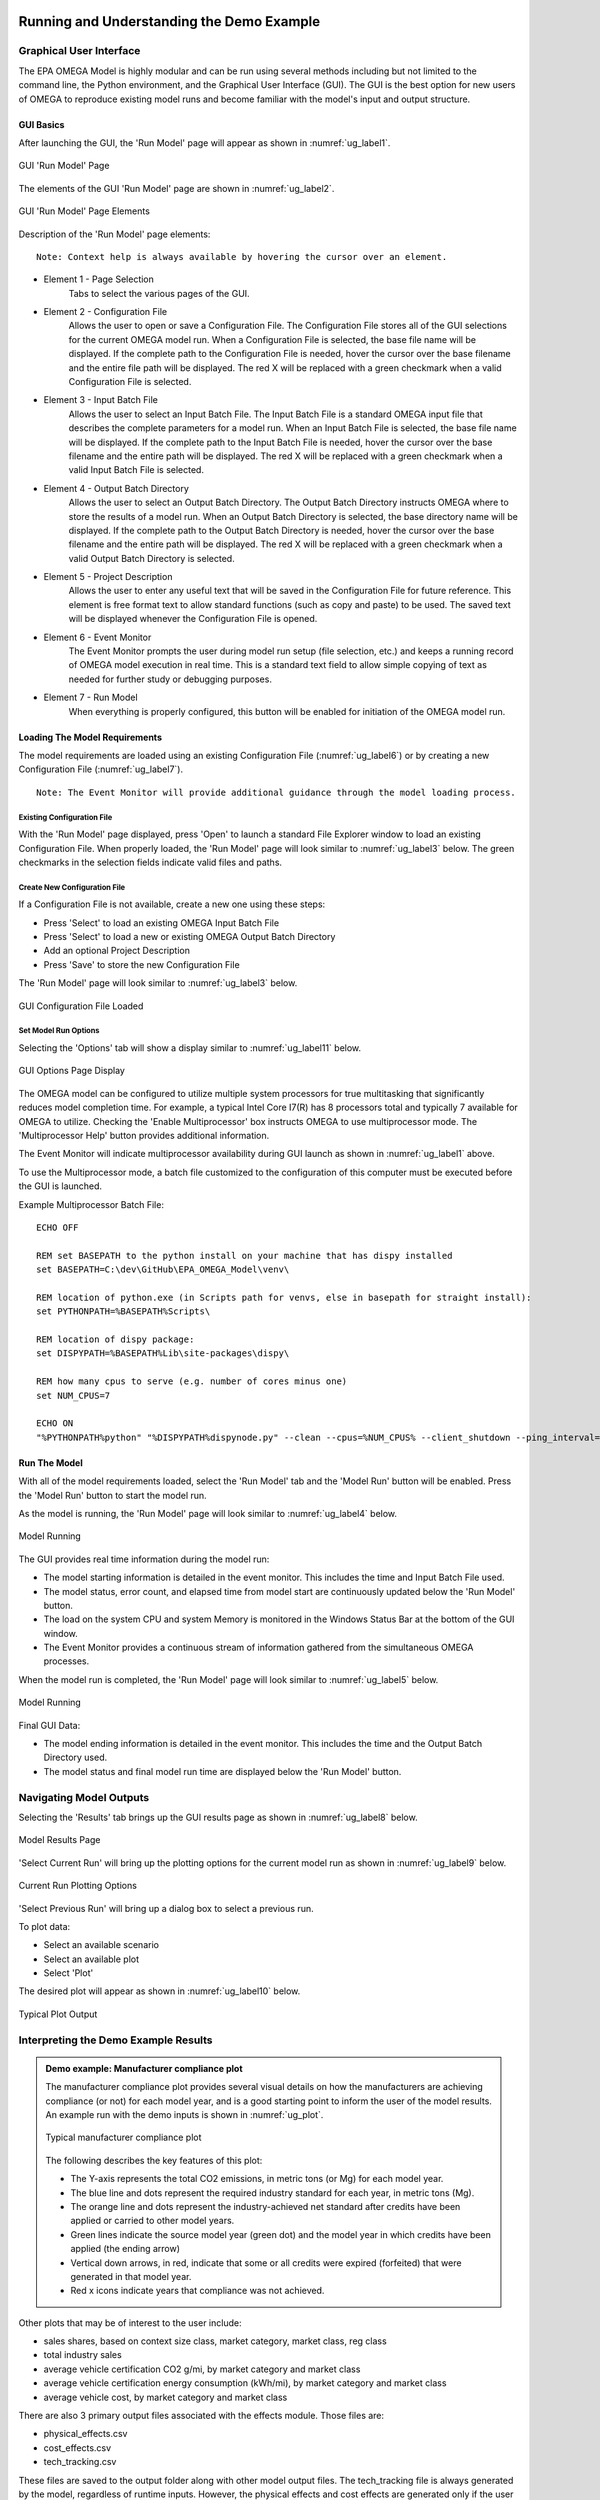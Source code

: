 .. image:: _static/epa_logo_1.jpg

Running and Understanding the Demo Example
==========================================

.. _graphical_user_interface_label:

Graphical User Interface
^^^^^^^^^^^^^^^^^^^^^^^^
The EPA OMEGA Model is highly modular and can be run using several methods including but not limited to the command line, the Python environment, and the Graphical User Interface (GUI).  The GUI is the best option for new users of OMEGA to reproduce existing model runs and become familiar with the model's input and output structure.

GUI Basics
----------
After launching the GUI, the 'Run Model' page will appear as shown in :numref:`ug_label1`.

.. _ug_label1:
.. figure:: _static/ug_figures/gui_run_model_page.jpg
    :align: center

    GUI 'Run Model' Page

The elements of the GUI 'Run Model' page are shown in :numref:`ug_label2`.

.. _ug_label2:
.. figure:: _static/ug_figures/gui_run_model_page_elements.jpg
    :align: center

    GUI 'Run Model' Page Elements

Description of the 'Run Model' page elements:

::

    Note: Context help is always available by hovering the cursor over an element.

*  Element 1 - Page Selection
    Tabs to select the various pages of the GUI.

*  Element 2 - Configuration File
    Allows the user to open or save a Configuration File.  The Configuration File stores all of the GUI selections for the current OMEGA model run.  When a Configuration File is selected, the base file name will be displayed.  If the complete path to the Configuration File is needed, hover the cursor over the base filename and the entire file path will be displayed.  The red X will be replaced with a green checkmark when a valid Configuration File is selected.

*  Element 3 - Input Batch File
    Allows the user to select an Input Batch File.  The Input Batch File is a standard OMEGA input file that describes the complete parameters for a model run.  When an Input Batch File is selected, the base file name will be displayed.  If the complete path to the Input Batch File is needed, hover the cursor over the base filename and the entire path will be displayed.  The red X will be replaced with a green checkmark when a valid Input Batch File is selected.

*  Element 4 - Output Batch Directory
    Allows the user to select an Output Batch Directory.  The Output Batch Directory instructs OMEGA where to store the results of a model run.  When an Output Batch Directory is selected, the base directory name will be displayed.  If the complete path to the Output Batch Directory is needed, hover the cursor over the base filename and the entire path will be displayed.  The red X will be replaced with a green checkmark when a valid Output Batch Directory is selected.

*  Element 5 - Project Description
    Allows the user to enter any useful text that will be saved in the Configuration File for future reference.  This element is free format text to allow standard functions (such as copy and paste) to be used.  The saved text will be displayed whenever the Configuration File is opened.

*  Element 6 - Event Monitor
    The Event Monitor prompts the user during model run setup (file selection, etc.) and keeps a running record of OMEGA model execution in real time.  This is a standard text field to allow simple copying of text as needed for further study or debugging purposes.

*  Element 7 - Run Model
    When everything is properly configured, this button will be enabled for initiation of the OMEGA model run.

Loading The Model Requirements
------------------------------
The model requirements are loaded using an existing Configuration File  (:numref:`ug_label6`) or by creating a new Configuration File (:numref:`ug_label7`).

::

    Note: The Event Monitor will provide additional guidance through the model loading process.

.. _ug_label6:

Existing Configuration File
+++++++++++++++++++++++++++
With the 'Run Model' page displayed, press 'Open' to launch a standard File Explorer window to load an existing Configuration File.  When properly loaded, the 'Run Model' page will look similar to :numref:`ug_label3` below.  The green checkmarks in the selection fields indicate valid files and paths.

.. _ug_label7:

Create New Configuration File
+++++++++++++++++++++++++++++
If a Configuration File is not available, create a new one using these steps:

* Press 'Select' to load an existing OMEGA Input Batch File
* Press 'Select' to load a new or existing OMEGA Output Batch Directory
* Add an optional Project Description
* Press 'Save' to store the new Configuration File

The 'Run Model' page will look similar to :numref:`ug_label3` below.

.. _ug_label3:
.. figure:: _static/ug_figures/gui_model_loaded.jpg
    :align: center

    GUI Configuration File Loaded

Set Model Run Options
+++++++++++++++++++++
Selecting the 'Options' tab will show a display similar to :numref:`ug_label11` below.

.. _ug_label11:
.. figure:: _static/ug_figures/gui_options_page.jpg
    :align: center

    GUI Options Page Display

The OMEGA model can be configured to utilize multiple system processors for true multitasking that significantly reduces model completion time.  For example, a typical Intel Core I7(R) has 8 processors total and typically 7 available for OMEGA to utilize.  Checking the 'Enable Multiprocessor' box instructs OMEGA to use multiprocessor mode.  The 'Multiprocessor Help' button provides additional information.

The Event Monitor will indicate multiprocessor availability during GUI launch as shown in :numref:`ug_label1` above.

To use the Multiprocessor mode, a batch file customized to the configuration
of this computer must be executed before the GUI is launched.

Example Multiprocessor Batch File:

::

    ECHO OFF

    REM set BASEPATH to the python install on your machine that has dispy installed
    set BASEPATH=C:\dev\GitHub\EPA_OMEGA_Model\venv\

    REM location of python.exe (in Scripts path for venvs, else in basepath for straight install):
    set PYTHONPATH=%BASEPATH%Scripts\

    REM location of dispy package:
    set DISPYPATH=%BASEPATH%Lib\site-packages\dispy\

    REM how many cpus to serve (e.g. number of cores minus one)
    set NUM_CPUS=7

    ECHO ON
    "%PYTHONPATH%python" "%DISPYPATH%dispynode.py" --clean --cpus=%NUM_CPUS% --client_shutdown --ping_interval=15 --daemon --zombie_interval=1

Run The Model
-------------
With all of the model requirements loaded, select the 'Run Model' tab and the 'Model Run' button will be enabled.  Press the 'Model Run' button to start the model run.

As the model is running, the 'Run Model' page will look similar to :numref:`ug_label4` below.

.. _ug_label4:
.. figure:: _static/ug_figures/gui_model_running.jpg
    :align: center

    Model Running

The GUI provides real time information during the model run:

* The model starting information is detailed in the event monitor.  This includes the time and Input Batch File used.
* The model status, error count, and elapsed time from model start are continuously updated below the 'Run Model' button.
* The load on the system CPU and system Memory is monitored in the Windows Status Bar at the bottom of the GUI window.
* The Event Monitor provides a continuous stream of information gathered from the simultaneous OMEGA processes.

When the model run is completed, the 'Run Model' page will look similar to :numref:`ug_label5` below.

.. _ug_label5:
.. figure:: _static/ug_figures/gui_model_complete.jpg
    :align: center

    Model Running

Final GUI Data:

* The model ending information is detailed in the event monitor.  This includes the time and the Output Batch Directory used.
* The model status and final model run time are displayed below the 'Run Model' button.

Navigating Model Outputs
^^^^^^^^^^^^^^^^^^^^^^^^^
Selecting the 'Results' tab brings up the GUI results page as shown in :numref:`ug_label8` below.

.. _ug_label8:
.. figure:: _static/ug_figures/gui_results_1.jpg
    :align: center

    Model Results Page

'Select Current Run' will bring up the plotting options for the current model run as shown in :numref:`ug_label9` below.

.. _ug_label9:
.. figure:: _static/ug_figures/gui_results_2.jpg
    :align: center

    Current Run Plotting Options

'Select Previous Run' will bring up a dialog box to select a previous run.

To plot data:

* Select an available scenario
* Select an available plot
* Select 'Plot'

The desired plot will appear as shown in :numref:`ug_label10` below.

.. _ug_label10:
.. figure:: _static/ug_figures/gui_results_3.jpg
    :align: center

    Typical Plot Output

Interpreting the Demo Example Results
^^^^^^^^^^^^^^^^^^^^^^^^^

.. admonition:: Demo example: Manufacturer compliance plot

    The manufacturer compliance plot provides several visual details on how the manufacturers are achieving compliance (or not) for each model year, and is a good starting point to inform the user of the model results.  An example run with the demo inputs is shown in :numref:`ug_plot`.

    .. _ug_plot:
    .. figure:: _static/ug_figures/comp_plot.jpg
        :align: center

        Typical manufacturer compliance plot

    The following describes the key features of this plot:

    * The Y-axis represents the total CO2 emissions, in metric tons (or Mg) for each model year.
    * The blue line and dots represent the required industry standard for each year, in metric tons (Mg).
    * The orange line and dots represent the industry-achieved net standard after credits have been applied or carried to other model years.
    * Green lines indicate the source model year (green dot) and the model year in which credits have been applied (the ending arrow)
    * Vertical down arrows, in red, indicate that some or all credits were expired (forfeited) that were generated in that model year.
    * Red x icons indicate years that compliance was not achieved.

Other plots that may be of interest to the user include:

* sales shares, based on context size class, market category, market class, reg class
* total industry sales
* average vehicle certification CO2 g/mi, by market category and market class
* average vehicle certification energy consumption (kWh/mi), by market category and market class
* average vehicle cost, by market category and market class

There are also 3 primary output files associated with the effects module. Those files are:

* physical_effects.csv
* cost_effects.csv
* tech_tracking.csv

These files are saved to the output folder along with other model output files. The tech_tracking file is always generated by the model,
regardless of runtime inputs. However, the physical effects and cost effects are generated only if the user has requested them. There are
3 choices associated with what effects are generated: "None", "Physical" and "Physical and Costs". If "None" is entered as the input value,
only the tech tracking file will be generated. If "Physical" is entered, then only physical effects will be calculated. Cost effects cannot
be generated if physical effects are not calculated first. Therefore, there is no choice for "Costs" alone.

The tech_tracking.csv file provides volumes and vehicles projected to be equipped with the technologies included in the simulated_costs.csv
input file. The data are presented at the vehicle level for all model years and ages included in the model run. The user can use this file to
generate pivot charts of technology usage by vehicle ID, model year, age, calendar year, manufacturer, base year reg class, reg class, in-use
fuel, or non-responsive market group. Note that the curb weight and weight reduction data in this file represent the given vehicle's curb weight
inclusive of any weight reduction applied to reduce weight, and the level of weight reduction applied to that given vehicle where a weight
reduction of 5 percent would be shown as 0.05.

The physical effects file provides all physical effects such as emission inventories, fuel consumption and vehicle miles traveled. Again,
these data are presented at the vehicle level for all model years and ages included in the model run. The units of each data field in the file
is included in the header (i.e., the field name) for each column of data. The user can use this file to generate pivot charts of physical effects
by vehicle ID, model year, age, calendar year, manufacturer, model year, base year reg class, reg class, in-use fuel, or non-responsive market
group.

The cost effects file provides all of the monetized effects associated with the physical effects described above. Importantly, each of the
physical and cost effects are calculated on an absolute basis. In other words, an inventory of CO2 tons multiplied by "costs"
of CO2 per ton provides the "cost" of CO2 emissions. However, the calculation of criteria and GHG emission impacts is done using the $/ton
estimates included in the cost_factors-criteria.csv and cost_factors-scc.csv input files. The $/ton estimates provided in those files are
best understood to be the marginal costs associated with the reduction of the individual pollutants as opposed to the absolute costs
associated with a ton of each pollutant. As such, the criteria and climate "costs" calculated by the model should not be seen as true costs
associated with pollution, but rather the first step in estimating the benefits associated with reductions of those pollutants. For that
reason, the user must be careful not to consider those as absolute costs, but once compared to the "costs" of another scenario (presumably
via calculation of a difference in "costs" between two scenarios) the result can be interpreted as a benefit.

Additionally, OMEGA also outputs the following CSVs from the Producer Module:

* a year-by-year list of credit balances
* a ledger of credit transactions between model years to achieve compliance


